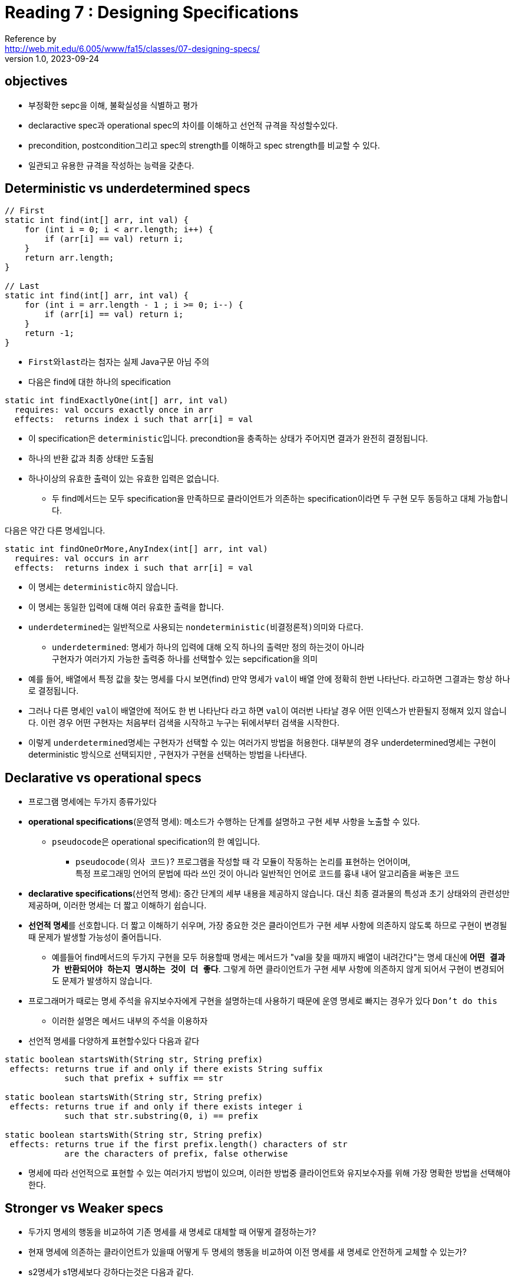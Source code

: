 = Reading 7 : Designing Specifications
Reference by <http://web.mit.edu/6.005/www/fa15/classes/07-designing-specs/>
v1.0, 2023-09-24

== objectives
* 부정확한 sepc을 이해, 불확실성을 식별하고 평가
* declaractive spec과 operational spec의 차이를 이해하고 선언적 규격을 작성할수있다.
* precondition, postcondition그리고 spec의 strength를 이해하고 spec strength를 비교할 수 있다.
* 일관되고 유용한 규격을 작성하는 능력을 갖춘다.

== Deterministic vs underdetermined specs

[source, java]
----
// First
static int find(int[] arr, int val) {
    for (int i = 0; i < arr.length; i++) {
        if (arr[i] == val) return i;
    }
    return arr.length;
}

// Last
static int find(int[] arr, int val) {
    for (int i = arr.length - 1 ; i >= 0; i--) {
        if (arr[i] == val) return i;
    }
    return -1;
}
----

* ``First``와``last``라는 첨자는 실제 Java구문 아님 주의

* 다음은 find에 대한 하나의 specification
[source, java]
----
static int findExactlyOne(int[] arr, int val)
  requires: val occurs exactly once in arr
  effects:  returns index i such that arr[i] = val
----
* 이 specification은 ``deterministic``입니다. precondtion을 충족하는 상태가 주어지면 결과가 완전히 결정됩니다.
* 하나의 반환 값과 최종 상태만 도출됨
* 하나이상의 유효한 출력이 있는 유효한 입력은 없습니다.

** 두 find메서드는 모두 specification을 만족하므로 클라이언트가 의존하는 specification이라면 두 구현 모두 동등하고 대체 가능합니다.

다음은 약간 다른 명세입니다.

[source, java]
----
static int findOneOrMore,AnyIndex(int[] arr, int val)
  requires: val occurs in arr
  effects:  returns index i such that arr[i] = val
----

* 이 명세는 ``deterministic``하지 않습니다.
* 이 명세는 동일한 입력에 대해 여러 유효한 출력을 합니다.

* ``underdetermined``는 일반적으로 사용되는 ``nondeterministic(비결정론적)``의미와 다르다.
** ``underdetermined``: 명세가 하나의 입력에 대해 오직 하나의 출력만 정의 하는것이 아니라 +
구현자가 여러가지 가능한 출력중 하나를 선택할수 있는 sepcification을 의미

* 예를 들어, 배열에서 특정 값을 찾는 명세를 다시 보면(find) 만약 명세가  ``val``이 배열 안에 정확히 한번 나타난다. 라고하면 그결과는 항상 하나로 결정됩니다.
* 그러나 다른 명세인 ``val``이 배열안에 적어도 한 번 나타난다 라고 하면 ``val``이 여러번 나타날 경우 어떤 인덱스가 반환될지 정해져 있지 않습니다. 이런 경우 어떤 구현자는 처음부터 검색을 시작하고 누구는 뒤에서부터 검색을 시작한다.

* 이렇게 ``underdetermined``명세는 구현자가 선택할 수 있는 여러가지 방법을 허용한다. 대부분의 경우 underdetermined명세는 구현이 deterministic 방식으로 선택되지만 , 구현자가 구현을 선택하는 방법을 나타낸다.

== Declarative vs operational specs

* 프로그램 명세에는 두가지 종류가있다

* **operational specifications**(운영적 명세): 메소드가 수행하는 단계를 설명하고 구현 세부 사항을 노출할 수 있다.

** ``pseudocode``은 operational specification의 한 예입니다.

*** ``pseudocode(의사 코드)``? 프로그램을 작성할 때 각 모듈이 작동하는 논리를 표현하는 언어이며, +
특정 프로그래밍 언어의 문법에 따라 쓰인 것이 아니라 일반적인 언어로 코드를 흉내 내어 알고리즘을 써놓은 코드

* **declarative specifications**(선언적 명세): 중간 단계의 세부 내용을 제공하지 않습니다. 대신 최종 결과물의 특성과 초기 상태와의 관련성만 제공하며, 이러한 명세는 더 짧고 이해하기 쉽습니다.

* **선언적 명세**를 선호합니다. 더 짧고 이해하기 쉬우며, 가장 중요한 것은 클라이언트가 구현 세부 사항에 의존하지 않도록 하므로 구현이 변경될 때 문제가 발생할 가능성이 줄어듭니다.

** 예를들어 find메서드의 두가지 구현을 모두 허용할때 명세는 메서드가 "val을 찾을 때까지 배열이 내려간다"는 명세 대신에 **``어떤 결과가 반환되어야 하는지 명시하는 것이 더 좋다``**. 그렇게 하면 클라이언트가 구현 세부 사항에 의존하지 않게 되어서 구현이 변경되어도 문제가 발생하지 않습니다.

* 프로그래머가 때로는 명세 주석을 유지보수자에게 구현을 설명하는데 사용하기 때문에 운영 명세로 빠지는 경우가 있다 ``Don't do this``
** 이러한 설명은 메서드 내부의 주석을 이용하자

* 선언적 명세를 다양하게 표현할수있다 다음과 같다

[source, java]
----
static boolean startsWith(String str, String prefix)
 effects: returns true if and only if there exists String suffix
            such that prefix + suffix == str

static boolean startsWith(String str, String prefix)
 effects: returns true if and only if there exists integer i
            such that str.substring(0, i) == prefix

static boolean startsWith(String str, String prefix)
 effects: returns true if the first prefix.length() characters of str
            are the characters of prefix, false otherwise
----

* 명세에 따라 선언적으로 표현할 수 있는 여러가지 방법이 있으며, 이러한 방법중 클라이언트와 유지보수자를 위해 가장 명확한 방법을 선택해야한다.

== Stronger vs Weaker specs

* 두가지 명세의 행동을 비교하여 기존 명세를 새 명세로 대체할 때 어떻게 결정하는가?
* 현재 명세에 의존하는 클라이언트가 있을때 어떻게 두 명세의 행동을 비교하여 이전 명세를 새 명세로 안전하게 교체할 수 있는가?

* s2명세가 s1명세보다 강하다는것은 다음과 같다.
** s2의 precondition < = s1의 precondition
** s2의 postcondition >= s1의 postcondition(s1의 precondition 조건을 만족하는 상태에서)

* 이 경우 s2를 만족하는 구현은 s1을 만족시키기 위해 사용할 수 있으며 프로그램에서 s1을 s2로 대체하는 것이 안전하다

* precondition을 **"약화할 수 있다"**는 것은 클라이언트에게 요구되는 조건을 더 관대하게 만들 수 있다는 의미. 이것은 클라이언트에게 덜 제한적인 사용 방법을 허용한다는 것을 의미합니다. +
즉 클라이언트가 더 쉽게 메서드를 사용할 수 있습니다.

* postcondition을 **"강화할 수 있다"**는 것은 메서드가 더 많은 약속을 한다는 의미이다. 이것은 메서드가 더 많은 것을 보장하거나 더 많은 일을 처리한다는 것을 의미합니다.

* 즉 이러한 규칙은 메서드의 명세를 더 관대하거나 더 엄격하게 만들 수 있습니다.

예를들어 다음과 같은 find 메서드의 명세:

[source, java]
----
static int findExactlyOne(int[] a, int val)
  requires: val occurs exactly once in a
  effects:  returns index i such that a[i] = val

다음과 같이 더 약한 precondition을 가진 명세로 대체 가능

static int findOneOrMore,AnyIndex(int[] a, int val)
  requires: val occurs at least once in a
  effects:  returns index i such that a[i] = val

그리고 이것은 다음과 같이 더 강한 postcondition 명세로 대체 가능

static int findOneOrMore,FirstIndex(int[] a, int val)
  requires: val occurs at least once in a
  effects:  returns lowest index i such that a[i] = val

또 다른 명세인 다음 명세는 나중에 연습에서 다룬다.

static int findCanBeMissing(int[] a, int val)
  requires: nothing
  effects:  returns index i such that a[i] = val,
              or -1 if no such i


----

* 즉 명세 간의 강도를 비교하여 더 강한 명세로 대체할 수 있는지 여부를 결정하는 규칙에 대한 설명이다.

== Diagramming specifications

* ``findFirst``와 ``findLast``를 다이어그램화 합니다. 다시 코드를 확인하면 두 메서드는 spec이 아닌 메서드 구현입니다. 그래서 다이어그램에서 "점" 으로 나타냅니다.

image::image/reading7/i1.png[]

* 그 다음 명세는 가능한 모든 구현 공간에서 일부 영역을 정의

* 예를 들어, findFirst와 findLast는 모두 findOneOrMore,AnyIndex 명세를 만족시키므로 해당 명세에 의해 정의된 영역 내에 위치합니다.

image::image/reading7/i2.png[]

*** 명세가 정의한 영역은 클라이언트의 관점에서 생각할 수 있으며, 명세는 구현자와 클라이언트 간의 상호 작용을 제어하는 역할

*** 구현자는 명세 내에서 자유롭게 코드를 변경할 수 있어야한다.

*** 클라이언트는 어떤 구현을 받게 될지 미리 알수 없다, 하지만 명세를 따르고, 구현을 사용하는 방식을 변경할 수 있는 자유를 가지며, 이로 인한 오작동을 걱정 안해도 된다.

* 비슷한 명세가 서로 어떻게 관련 되는가?(s1명세 에서 시작해 새로운 s2명세를 생성 했을 경우)

* s2가 s1보다 강하다면 우리 다이어그램엔 어떻게 나타날까?

*** **``strengthening the postcondition.``**: s2의 postcondition이 이제 s1의 postcondtioin보다 더 강한 경우는 s2는 더 강한 명세이다.

** 후결 조건을 강화한다는 것은 구현자에게 더욱 엄격한 결과물을 요구하는것을 의미
** 예를 들어 이전에 findOneOrMore,AnyIndex를 만족시키기 위해 어떤 인덱스 i를 반환했다면, 이제 findOneOrMore,FirstIndex 명세는 가장 낮은 인덱스 i를 요구하므로 해당 명세를 만족하는 구현은 findOneOrMore,AnyIndex 내에 있지만 findOneOrMore,FirstIndex 외부에 있을 것입니다.

** 하지만 findOneOrMore,FirstIndex를 만족하는데 findOneOrMore,AnyIndex를 만족하지 못하는 구현은 존재할 수 없습니다. 왜냐하면 모든 이러한 구현은 findOneOrMore,AnyIndex가 요구하는 것보다 더 강한 후결 조건을 충족하기 때문입니다. 즉, 후결 조건을 강화하면 명세가 더 엄격해지며, 이를 만족하는 구현은 더 제한적이 됩니다.

*** **``weaken the precondtion``**: s2가 s1보다 더 강한 명세가 됩니다.
** 이말은 구현이 이전에는 허용되지 않았던 입력을 처리해야 한다는 것을 의미합니다.
** 만약 구현이 이전에 그러한 입력에서 잘못된 동작을 보였다면, 우리는 그것을 이전에는 주목하지 않았을 수 있지만, 이제 그 부적절한 동작이 드러나게 됩니다. 즉, 사전 조건을 약화하면 명세가 덜 제한적이 되며 구현은 더 다양한 입력을 다루어야 합니다. 

*** 결론적으로 s2가 s1보다 강한 경우 다이어그램에서 s2는 더 작은 지역을 정의하며, 더 약한 명세는 더 큰 지역을 정의한다. 다른 명세는 서로 겹칠수도 겹치지 않을 수도 있다.

image::image/reading7/i3.png[]

== 좋은 명세의 설계(Designing good specifications)

* 명세의 형태에 대해서는 명백하고 간결하며 잘 구조화되어 있어야 하고 읽기 쉬워야 한다.

* 명세의 내용이 어려울때 유용한 지침 몇가지가 있다

=== 1. specification의 일관성

* 명세는 일관성이 있어야함.

[source, java]
----
static int sumFind(int[] a, int[] b, int val)
  effects: returns the sum of all indices in arrays a and b at which
             val appears
----

* 위 명세는 비일관적이며, 잘 설계되지 못한 프로시저이다.

* 인덱스를 찾는 메서드 , 인덱스를 합산하는 메서드 두 개의 별도 메서드를 사용하는게 낫다.

[source, java]
----
public static int LONG_WORD_LENGTH = 5;
public static String longestWord;

/**
 * Update longestWord to be the longest element of words, and print
 * the number of elements with length > LONG_WORD_LENGTH to the console.
 * @param words list to search for long words
 */
public static void countLongWords(List<String> words)
----

* 글로벌 변수의 오남용 및 반환 대신 출력을 사용하는 문제 외에도 명세에 일관성이 없다.
* 이 명세는 단어를 세는 작업과, 가장 긴 단어를 찾는 작업 두가지를 수행합니다.

* 두 가지 역할을 두 메서드로 분리하면 더욱 이해하기 쉬워지며, 재사용이 유용해짐

=== 2. The results of a call should be informative

* 아래 명세는 맵에 값을 넣는 메서드를 다루고있다.

[source, java]
----
static V put (Map<K,V> map, K key, V val)
  requires: val may be null, and map may contain null values
  effects:  inserts (key, val) into the mapping,
              overriding any existing mapping for key, and
              returns old value for key, unless none,
              in which case it returns null

----

* 명세는 결과가 정보를 제공해야 한다는 것. 이것은 메서드가 무엇을 수행했는지와 결과가 어떤 의미를 가지는지에 대한 정보를 반환해야 한다는 것을 의미

* 예를 들어, 이 명세에서는 맵에 값을 넣고 이전 값(만약 있으면)을 반환하는 메소드를 다룹니다. 그러나 이 명세의 문제는 이 메소드가 null 값을 다룰 수 있다는데, 동시에 null을 결과로 반환함으로써 문제를 일으킬 수 있다는 것입니다. 만약 null이 반환된다면, 이 메소드를 호출한 클라이언트는 해당 키가 이전에 맵에 없었는지, 아니면 해당 키가 null과 연결되었었는지를 알 수 없습니다. 이것은 결과가 정보를 제공하지 않는 경우입니다.

* 결과적으로, 이러한 명세는 사용하기 어려우며, 결과가 명확하지 않을수 있다. 명세를 개선하려면 결과가 더 유용한 정보를 제공하도록 설계해야함.

=== 3.The specification should be strong enough

* 메서드 명세가 충분히 강해야 한다.
* 메서드 명세는 클라이언트가 메서드를 사용할 때 기본적인 요구사항을 확실히 이해할 수 있도록 해야 한다. 특별한 경우에 대한 명세를 작성할 때는 그 경우가 메서드의 일반적인 유용성을 해치지 않도록 주의해야함.

** 예를 들어, 메소드가 잘못된 입력에 대한 예외를 던지면서 동시에 메소드의 동작을 설명하지 않는다면, 클라이언트는 메소드가 실제로 무엇을 수행했는지를 파악하기 어려울 수 있습니다. 따라서 메소드 명세는 특별한 경우에 대한 정보를 충분히 제공하여 클라이언트가 메소드를 안전하게 이해하고 활용할 수 있도록 해야 합니다.

[source, java]
----
static void addAll(List<T> list1, List<T> list2)
  effects: adds the elements of list2 to list1,
             unless it encounters a null element,
             at which point it throws a NullPointerException

----

* 이 명세에서는 NullPointerException이 발생할 때 클라이언트는 스스로 어떤 list2의 요소가 실제 list1에 추가되었는지를 판단해야합니다. +
따라서 명세를 개선하여 클라이언트가 결과를 더 확실히 이해하고 사용할 수 있도록 해야 합니다.

=== The specification should also be weak enough

[source, java]
----
static File open(String filename)
  effects: opens a file named filename
----

* 파일을 읽기용으로 여는 것인지 쓰기용 인지, 파일이 이미 존재하는 것인지 아니면 새로 생성되는 것인지에 대한 정보가 없다.

* 이 명세는 너무 강하다 왜냐하면 열수없는 권한의 파일일 경우인지를 보장할수 없기 때문(이러한 파일 시스템 문제 발생가능)

* 명세는 훨씬 약하게 적어야한다. 즉, 파일을 열려고 시도하고, 성공하면 파일에 대한 특정한 속성이 있다는 것을 설명해야합니다.

=== specification은 가능하다면 abstract types을 사용한다.

* 자바 컬렉션에서 ``list``나``set``같은 추상적인 개념과 ``ArrayList``나``HashSet``같은 구체적인 구현을 구분할수 있다.

* abstract types를 사용할것
HashMap이나 FileReader 대신 Map이나 Reader같은 인터페이스 유형을 사용하는 것을 의미

[source, java]
----
static ArrayList<T> reverse(ArrayList<T> list)
  effects: returns a new list which is the reversal of list, i.e.
             newList[i] == list[n-i-1]
             for all 0 <= i < n, where n = list.size()

----

* 명세는 클라이언트와 구현자가 ArrayList를 사용하도록 강제한다. ArrayList에 대한 구체적인 의존성이 없는 명세의 경우 더 추상적인 List를 기반으로 이 명세를 작성하는 것이 더 좋습니다.

=== Precondition or Postcondition?

* 메서드 설계시 precondition을 사용할지 여부와 고려사항

. precondition을 사용하는 이유는 메서드가 특정 조건을 확인하기 어렵거나 비용이 많이 들기 때문일 수 있다.

. 복잡한 preconditiond은 클라이언트에게 불편함을 초래하며, 메소드 호출 시 부적절한 상태로 호출하지 않도록 조심해야 합니다. 오류가 발생하면 복구하기 어려울 수 있습니다. 그래서 일반적으로 메소드 호출 시 잘못된 인수를 전달할 경우 예외를 던지는 것이 더 좋을 때가 많습니다.(``fail fast``가 원칙)

. precondition을 사용하면 클라이언트는 메서드를 호출하기 전에 조건을 검사하고, 메서드 내부에서 이러한 조건을 만족 시키려고 노력해야한다.

. precondition을 사용할지 여부를 결정할 때 고려해야하는 요소는 조건 확인 비용과 메서드의 범위이다. 로컬 클래ㅅ 내에서만 호출되는 경우 precondition을 사용하여 조건을 검사하고 해제할수 있지만. public method인 경우 예외를 던지는 것이 더 현명할 수있다.

. 메서드 설계시 precondition뿐만 아니라 postcondition도 고려하여 메서드가 안전하고 유용한 방식으로 동작하도록 해야함.

== About access control

. ``**공개 메서드(public methods)**``
** 다른 곳에서 자유롭게 사용하는 메서드
** 클래스가 외부로 제공하는 서비스
** 모든 메서드가 public이면 내부 메서드까지 외부에 노출되어 다른 곳에서 의존할수 있다.
** 내부 구현을 변경과 코드 유지 관리가 어려워 질수있다.

. ``**비공개 메서드(private methods)**``
** 클래스 내부에서만 사용되는 메서드로 외부에 노출되지 않음
** 클래스의 가시적인 인터페이스를 더 간결하고 명확하게 유지
** 클래스의 공개 인터페이스가 한가지 작업에 집중되고 코드를 이해하기 쉽게 만든다.

. ``**유지 보수(Maintenance for the Futer)**``
** 특히 내부 상태를 갖는 클래스의 경우, 내부 상태를 보호하고 외부에서 접근하지 못하도록 하는 것이 중요
** 버그를 방지하고 프로그램의 안정성을 높일 수 있다.

즉 메서드를 public 또는 private으로 만들때는 클래스의 의존성과 유지관리 기능성을 고려해야함. public mehtod는 다른 곳에서 사용 가능하며 클래스가 제공하는 서비스를 나타내며, private method는 클래스의 내부를 정리하고 클래스의 인터페이스를 더욱 간결하게 만듭니다.

== About static vs instance methods

* Static method는 Class method라고도 불린다.
클래스 내부에 정의하지만, 인스턴스에는 속하지 않는다는 특징이 있다.

가장 큰 차이점은 객체 생성 여부

* Static method는 클래스 변수와 마찬가지로
객체를 생성하지 않고 클래스명.메서드명으로 호출 가능하다.

*Instance method는 Static method와는 달리, 반드시 객체를 생성한 후에 호출 가능하다.
즉, Instance method는 인스턴스가 반드시 존재해야만 사용할 수 있다.

[source, java]
----
static일때

static int find(int[] arr, int val)
  requires: val occurs in arr
  effects:  returns index i such that arr[i] = val

인스턴스일때

int find(int val)
  requires: val occurs in *this array*
  effects:  returns index i such that *the value at index i in this array*
              is val
----

* 인스턴스 일때는 해당 클래스의 ``this``와 val의 값을 계산 +
ex) this.val += val;

== 정리

* specification은 구현자와 클라이언트 간 코드와 코드 간의 중요한 방화벽 역할을 합니다. 이를 통해 모듈의 소스 코드를 보지 않고도 클라이언트는 모듈을 사용하는 코드를 작성하고, 구현자는 구현 코드를 작성할수 있습니다.

* 선언적 명세가 실제로 가장 유용합니다. precondition은 명세를 약화시키는 요소로 클라이언트에게 어려움을 줄 수 있지만, 현명하게 적용하면 소프트웨어 디자이너에게 필요한 가정을 할 수 있는 중요한 도구입니다.

* 항상 목표는 소프트웨어를 다음과 같이 디자인하는 것

. Safe from bugs
.. 명세가 없으면 프로그램의 아주 작은 변경이 전체 프로그램을 무너뜨릴수 있다.
. Easy to understand
.. 잘 작성된 선언적 명세는 클라이언트가 코드를 읽거나 이해하지 않아도 됩니다.
. Ready for change
.. 적절하게 약한 명세는 구현자에게 자유를 주고, 적절하게 강한 명세는 클라이언트 에게 자유를 줍니다. 심지어 명세 자체를 변경하게 더욱 강하게 할수 있으므로 사용되는 모든곳을 검토할 필요가 없습니다.(precondition 및 postcondition 강화)